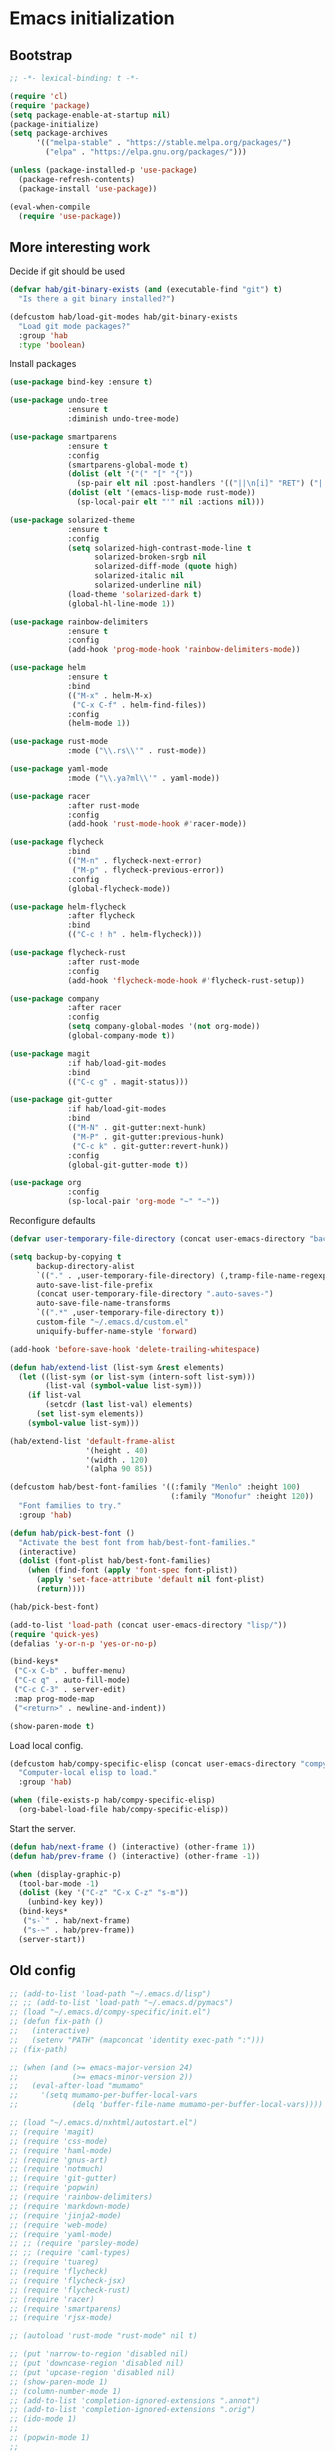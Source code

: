#+BABEL: :cache yes
#+PROPERTY: header-args :tangle yes :comments org

* Emacs initialization
** Bootstrap

#+BEGIN_SRC emacs-lisp
  ;; -*- lexical-binding: t -*-

  (require 'cl)
  (require 'package)
  (setq package-enable-at-startup nil)
  (package-initialize)
  (setq package-archives
        '(("melpa-stable" . "https://stable.melpa.org/packages/")
          ("elpa" . "https://elpa.gnu.org/packages/")))

#+END_SRC

#+BEGIN_SRC emacs-lisp
  (unless (package-installed-p 'use-package)
    (package-refresh-contents)
    (package-install 'use-package))

  (eval-when-compile
    (require 'use-package))
#+END_SRC

** More interesting work

Decide if git should be used

#+BEGIN_SRC emacs-lisp
  (defvar hab/git-binary-exists (and (executable-find "git") t)
    "Is there a git binary installed?")

  (defcustom hab/load-git-modes hab/git-binary-exists
    "Load git mode packages?"
    :group 'hab
    :type 'boolean)
#+END_SRC

Install packages

#+BEGIN_SRC emacs-lisp
  (use-package bind-key :ensure t)

  (use-package undo-tree
               :ensure t
               :diminish undo-tree-mode)

  (use-package smartparens
               :ensure t
               :config
               (smartparens-global-mode t)
               (dolist (elt '("(" "[" "{"))
                 (sp-pair elt nil :post-handlers '(("||\n[i]" "RET") ("| " "SPC"))))
               (dolist (elt '(emacs-lisp-mode rust-mode))
                 (sp-local-pair elt "'" nil :actions nil)))

  (use-package solarized-theme
               :ensure t
               :config
               (setq solarized-high-contrast-mode-line t
                     solarized-broken-srgb nil
                     solarized-diff-mode (quote high)
                     solarized-italic nil
                     solarized-underline nil)
               (load-theme 'solarized-dark t)
               (global-hl-line-mode 1))

  (use-package rainbow-delimiters
               :ensure t
               :config
               (add-hook 'prog-mode-hook 'rainbow-delimiters-mode))

  (use-package helm
               :ensure t
               :bind
               (("M-x" . helm-M-x)
                ("C-x C-f" . helm-find-files))
               :config
               (helm-mode 1))

  (use-package rust-mode
               :mode ("\\.rs\\'" . rust-mode))

  (use-package yaml-mode
               :mode ("\\.ya?ml\\'" . yaml-mode))

  (use-package racer
               :after rust-mode
               :config
               (add-hook 'rust-mode-hook #'racer-mode))

  (use-package flycheck
               :bind
               (("M-n" . flycheck-next-error)
                ("M-p" . flycheck-previous-error))
               :config
               (global-flycheck-mode))

  (use-package helm-flycheck
               :after flycheck
               :bind
               (("C-c ! h" . helm-flycheck)))

  (use-package flycheck-rust
               :after rust-mode
               :config
               (add-hook 'flycheck-mode-hook #'flycheck-rust-setup))

  (use-package company
               :after racer
               :config
               (setq company-global-modes '(not org-mode))
               (global-company-mode t))

  (use-package magit
               :if hab/load-git-modes
               :bind
               (("C-c g" . magit-status)))

  (use-package git-gutter
               :if hab/load-git-modes
               :bind
               (("M-N" . git-gutter:next-hunk)
                ("M-P" . git-gutter:previous-hunk)
                ("C-c k" . git-gutter:revert-hunk))
               :config
               (global-git-gutter-mode t))

  (use-package org
               :config
               (sp-local-pair 'org-mode "~" "~"))
#+END_SRC

Reconfigure defaults

#+BEGIN_SRC emacs-lisp
  (defvar user-temporary-file-directory (concat user-emacs-directory "backups/"))

  (setq backup-by-copying t
        backup-directory-alist
        `(("." . ,user-temporary-file-directory) (,tramp-file-name-regexp nil))
        auto-save-list-file-prefix
        (concat user-temporary-file-directory ".auto-saves-")
        auto-save-file-name-transforms
        `((".*" ,user-temporary-file-directory t))
        custom-file "~/.emacs.d/custom.el"
        uniquify-buffer-name-style 'forward)

  (add-hook 'before-save-hook 'delete-trailing-whitespace)

  (defun hab/extend-list (list-sym &rest elements)
    (let ((list-sym (or list-sym (intern-soft list-sym)))
          (list-val (symbol-value list-sym)))
      (if list-val
          (setcdr (last list-val) elements)
        (set list-sym elements))
      (symbol-value list-sym)))

  (hab/extend-list 'default-frame-alist
                   '(height . 40)
                   '(width . 120)
                   '(alpha 90 85))

  (defcustom hab/best-font-families '((:family "Menlo" :height 100)
                                      (:family "Monofur" :height 120))
    "Font families to try."
    :group 'hab)

  (defun hab/pick-best-font ()
    "Activate the best font from hab/best-font-families."
    (interactive)
    (dolist (font-plist hab/best-font-families)
      (when (find-font (apply 'font-spec font-plist))
        (apply 'set-face-attribute 'default nil font-plist)
        (return))))

  (hab/pick-best-font)

  (add-to-list 'load-path (concat user-emacs-directory "lisp/"))
  (require 'quick-yes)
  (defalias 'y-or-n-p 'yes-or-no-p)

  (bind-keys*
   ("C-x C-b" . buffer-menu)
   ("C-c q" . auto-fill-mode)
   ("C-c C-3" . server-edit)
   :map prog-mode-map
   ("<return>" . newline-and-indent))

  (show-paren-mode t)
#+END_SRC

Load local config.

#+BEGIN_SRC emacs-lisp
  (defcustom hab/compy-specific-elisp (concat user-emacs-directory "compy-specific.org")
    "Computer-local elisp to load."
    :group 'hab)

  (when (file-exists-p hab/compy-specific-elisp)
    (org-babel-load-file hab/compy-specific-elisp))
#+END_SRC

Start the server.

#+BEGIN_SRC emacs-lisp
  (defun hab/next-frame () (interactive) (other-frame 1))
  (defun hab/prev-frame () (interactive) (other-frame -1))

  (when (display-graphic-p)
    (tool-bar-mode -1)
    (dolist (key '("C-z" "C-x C-z" "s-m"))
      (unbind-key key))
    (bind-keys*
     ("s-`" . hab/next-frame)
     ("s-~" . hab/prev-frame))
    (server-start))
#+END_SRC

** Old config

#+BEGIN_SRC emacs-lisp
  ;; (add-to-list 'load-path "~/.emacs.d/lisp")
  ;; ;; (add-to-list 'load-path "~/.emacs.d/pymacs")
  ;; (load "~/.emacs.d/compy-specific/init.el")
  ;; (defun fix-path ()
  ;;   (interactive)
  ;;   (setenv "PATH" (mapconcat 'identity exec-path ":")))
  ;; (fix-path)

  ;; (when (and (>= emacs-major-version 24)
  ;;            (>= emacs-minor-version 2))
  ;;   (eval-after-load "mumamo"
  ;;     '(setq mumamo-per-buffer-local-vars
  ;;            (delq 'buffer-file-name mumamo-per-buffer-local-vars))))

  ;; (load "~/.emacs.d/nxhtml/autostart.el")
  ;; (require 'magit)
  ;; (require 'css-mode)
  ;; (require 'haml-mode)
  ;; (require 'gnus-art)
  ;; (require 'notmuch)
  ;; (require 'git-gutter)
  ;; (require 'popwin)
  ;; (require 'rainbow-delimiters)
  ;; (require 'markdown-mode)
  ;; (require 'jinja2-mode)
  ;; (require 'web-mode)
  ;; (require 'yaml-mode)
  ;; ;; (require 'parsley-mode)
  ;; ;; (require 'caml-types)
  ;; (require 'tuareg)
  ;; (require 'flycheck)
  ;; (require 'flycheck-jsx)
  ;; (require 'flycheck-rust)
  ;; (require 'racer)
  ;; (require 'smartparens)
  ;; (require 'rjsx-mode)

  ;; (autoload 'rust-mode "rust-mode" nil t)

  ;; (put 'narrow-to-region 'disabled nil)
  ;; (put 'downcase-region 'disabled nil)
  ;; (put 'upcase-region 'disabled nil)
  ;; (show-paren-mode 1)
  ;; (column-number-mode 1)
  ;; (add-to-list 'completion-ignored-extensions ".annot")
  ;; (add-to-list 'completion-ignored-extensions ".orig")
  ;; (ido-mode 1)
  ;;
  ;; (popwin-mode 1)
  ;;
  ;; (global-eldoc-mode t)
  ;;
  ;; (add-hook 'after-init-hook #'global-flycheck-mode)
  ;;

  ;; (add-to-list 'auto-mode-alist '("\\.parsley\\'" . parsley-mumamo))
  ;; (add-to-list 'auto-mode-alist '("\\.py\\'" . python-mode))
  ;; (add-to-list 'auto-mode-alist '("\\.tac\\'" . python-mode))
  ;; (add-to-list 'auto-mode-alist '("\\.jsx?\\'" . web-mode))
  ;; (add-to-list 'auto-mode-alist '("\\.mako\\'" . web-mode))
  ;; (add-to-list 'auto-mode-alist '("\\.html\\'" . web-mode))
  ;; (add-to-list 'auto-mode-alist '("\\.markdown\\'" . markdown-mode))
  ;; (add-to-list 'auto-mode-alist '("\\.md\\'" . markdown-mode))
  ;; (add-to-list 'auto-mode-alist '("\\.css\\'" . web-mode))
  ;; (add-to-list 'auto-mode-alist '("\\.jinja2\\'" . web-mode))
  ;; (add-to-list 'auto-mode-alist '("\\.tmpl\\'" . web-mode))
  ;; (add-to-list 'auto-mode-alist ')
  ;; (add-to-list 'auto-mode-alist '("\\.ml[iyl]?$" . tuareg-mode))
  ;; (add-to-list 'auto-mode-alist ')
  ;; (add-to-list 'interpreter-mode-alist '("python" . python-mode))
  ;; (setq web-mode-engines-alist '(("django" . "\\.jinja2\\'")
  ;;                                ("velocity" . "\\.tmpl\\'")))
  ;; (flycheck-add-mode 'javascript-jshint 'web-mode)

  ;; (autoload 'tuareg-mode "tuareg" (interactive) "Major mode for editing Caml code." t)
  ;; (autoload 'camldebug "camldebug" (interactive) "Debug caml mode")

  ;; (add-hook 'php-mode-hook
  ;;           #'(lambda ()
  ;;               (setq c-basic-offset 4)))
  ;; (add-hook 'web-mode-hook
  ;;           #'(lambda ()
  ;;               (when (or (equal web-mode-content-type "jsx")
  ;;                         (equal web-mode-content-type "javascript"))
  ;;                 (setq web-mode-code-indent-offset 2))))

  ;; (setq twittering-reverse-mode t)

  ;; (require 'dired-x)
  ;; (setq dired-omit-files
  ;;       (rx (or (seq bol (? ".") "#") ;; emacs autosave files
  ;;               (seq "~" eol)                 ;; backup-files
  ;;               (seq bol "CVS" eol)           ;; CVS dirs
  ;;               )))
  ;; (setq dired-omit-extensions
  ;;       (append dired-latex-unclean-extensions
  ;;               dired-bibtex-unclean-extensions
  ;;               dired-texinfo-unclean-extensions
  ;;               '(".pyc"
  ;;                 ".elc")))
  ;; (add-hook 'dired-mode-hook (lambda () (dired-omit-mode 1)))

  ;; (global-set-key (kbd
  ;; (global-set-key (kbd
  ;; (define-key tuareg-mode-map (kbd "C-c C-t") 'caml-types-show-type)
  ;; (define-key rjsx-mode-map "<" nil)

  ;; (defun isort nil
  ;;   "Sort python imports"
  ;;   (interactive)
  ;;   (shell-command-on-region
  ;;    (point-min) (point-max)
  ;;    "isort -"
  ;;    nil t nil t))


  ;; (flycheck-define-checker web-html-tidy
  ;;   "A HTML syntax and style checker using Tidy.

  ;; See URL `https://github.com/w3c/tidy-html5'."
  ;;   :command ("tidy" (config-file "-config" flycheck-tidyrc) "-e" "-q" source)
  ;;   :error-patterns
  ;;   ((error line-start
  ;;           "line " line
  ;;           " column " column
  ;;           " - Error: " (message) line-end)
  ;;    (warning line-start
  ;;             "line " line
  ;;             " column " column
  ;;             " - Warning: " (message) line-end))
  ;;   :modes web-mode)

#+END_SRC
